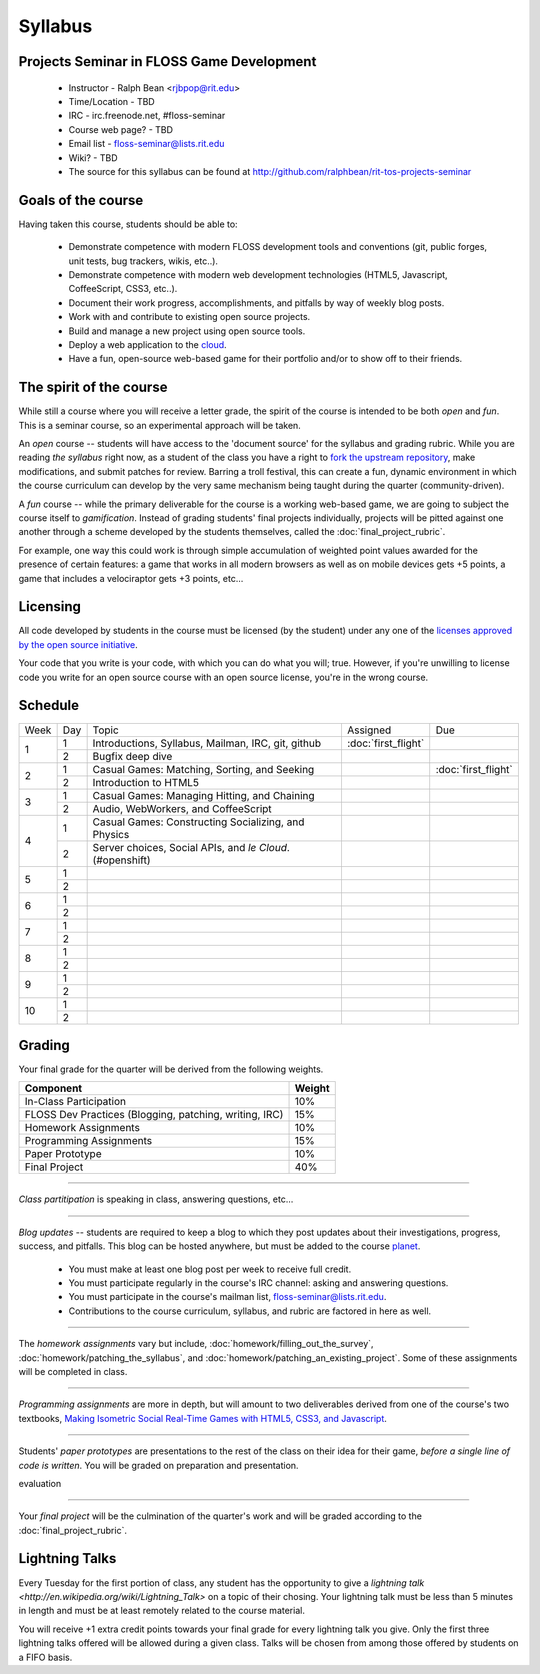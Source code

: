 Syllabus
========

Projects Seminar in FLOSS Game Development
------------------------------------------

 - Instructor - Ralph Bean <rjbpop@rit.edu>
 - Time/Location - TBD
 - IRC - irc.freenode.net, #floss-seminar
 - Course web page? - TBD
 - Email list - `floss-seminar@lists.rit.edu
   <https://lists.rit.edu/mailman/listinfo.cgi/floss-seminar>`_
 - Wiki? - TBD
 - The source for this syllabus can be found at
   http://github.com/ralphbean/rit-tos-projects-seminar

Goals of the course
---------------------


Having taken this course, students should be able to:

 - Demonstrate competence with modern FLOSS development tools and conventions
   (git, public forges, unit tests, bug trackers, wikis, etc..).
 - Demonstrate competence with modern web development technologies (HTML5,
   Javascript, CoffeeScript, CSS3, etc..).
 - Document their work progress, accomplishments, and pitfalls by way of weekly
   blog posts.
 - Work with and contribute to existing open source projects.
 - Build and manage a new project using open source tools.
 - Deploy a web application to the `cloud <http://rhcloud.com>`_.
 - Have a fun, open-source web-based game for their portfolio and/or to show
   off to their friends.

The spirit of the course
------------------------

While still a course where you will receive a letter grade, the spirit of the
course is intended to be both `open` and `fun`.  This is a seminar course,
so an experimental approach will be taken.

An `open` course -- students will have access to the 'document source' for the
syllabus and grading rubric.  While you are reading `the syllabus` right now,
as a student of the class you have a right to `fork the upstream repository
<http://github.com/ralphbean/tos-rit-projects-seminar>`_, make modifications,
and submit patches for review.  Barring a troll festival, this can create a fun,
dynamic environment in which the course curriculum can develop by the very same
mechanism being taught during the quarter (community-driven).

A `fun` course -- while the primary deliverable for the course is a working
web-based game, we are going to subject the course itself to `gamification`.
Instead of grading students' final projects individually, projects will be
pitted against one another through a scheme developed by the students
themselves, called the :doc:`final_project_rubric`.

For example, one way this could work is through simple accumulation of weighted
point values awarded for the presence of certain features: a game that works in
all modern browsers as well as on mobile devices gets +5 points, a game that
includes a velociraptor gets +3 points, etc...

Licensing
---------

All code developed by students in the course must be licensed (by the student)
under any one of the `licenses approved by the open source initiative
<http://www.opensource.org/licenses/category>`_.

Your code that you write is your code, with which you can do what you will;
true.  However, if you're unwilling to license code you write for an open source
course with an open source license, you're in the wrong course.

Schedule
--------

+----+---+----------------------------+-------------------+-------------------+
|Week|Day|Topic                       | Assigned          | Due               |
+----+---+----------------------------+-------------------+-------------------+
|1   |1  | Introductions, Syllabus,   |:doc:`first_flight`|                   |
|    |   | Mailman, IRC, git, github  |                   |                   |
+    +---+----------------------------+-------------------+-------------------+
|    |2  | Bugfix deep dive           |                   |                   |
+----+---+----------------------------+-------------------+-------------------+
|2   |1  | Casual Games:  Matching,   |                   |:doc:`first_flight`|
|    |   | Sorting, and Seeking       |                   |                   |
+    +---+----------------------------+-------------------+-------------------+
|    |2  | Introduction to HTML5      |                   |                   |
+----+---+----------------------------+-------------------+-------------------+
|3   |1  | Casual Games:  Managing    |                   |                   |
|    |   | Hitting, and Chaining      |                   |                   |
+    +---+----------------------------+-------------------+-------------------+
|    |2  | Audio, WebWorkers, and     |                   |                   |
|    |   | CoffeeScript               |                   |                   |
+----+---+----------------------------+-------------------+-------------------+
|4   |1  | Casual Games:  Constructing|                   |                   |
|    |   | Socializing, and Physics   |                   |                   |
+    +---+----------------------------+-------------------+-------------------+
|    |2  | Server choices, Social     |                   |                   |
|    |   | APIs, and `le Cloud`.      |                   |                   |
|    |   | (#openshift)               |                   |                   |
+----+---+----------------------------+-------------------+-------------------+
|5   |1  |                            |                   |                   |
+    +---+----------------------------+-------------------+-------------------+
|    |2  |                            |                   |                   |
+----+---+----------------------------+-------------------+-------------------+
|6   |1  |                            |                   |                   |
+    +---+----------------------------+-------------------+-------------------+
|    |2  |                            |                   |                   |
+----+---+----------------------------+-------------------+-------------------+
|7   |1  |                            |                   |                   |
+    +---+----------------------------+-------------------+-------------------+
|    |2  |                            |                   |                   |
+----+---+----------------------------+-------------------+-------------------+
|8   |1  |                            |                   |                   |
+    +---+----------------------------+-------------------+-------------------+
|    |2  |                            |                   |                   |
+----+---+----------------------------+-------------------+-------------------+
|9   |1  |                            |                   |                   |
+    +---+----------------------------+-------------------+-------------------+
|    |2  |                            |                   |                   |
+----+---+----------------------------+-------------------+-------------------+
|10  |1  |                            |                   |                   |
+    +---+----------------------------+-------------------+-------------------+
|    |2  |                            |                   |                   |
+----+---+----------------------------+-------------------+-------------------+

Grading
-------

Your final grade for the quarter will be derived from the following weights.

+--------------------------------------------------------+--------------+
| Component                                              | Weight       |
+========================================================+==============+
|In-Class Participation                                  | 10%          |
+--------------------------------------------------------+--------------+
|FLOSS Dev Practices (Blogging, patching, writing, IRC)  | 15%          |
+--------------------------------------------------------+--------------+
|Homework Assignments                                    | 10%          |
+--------------------------------------------------------+--------------+
|Programming Assignments                                 | 15%          |
+--------------------------------------------------------+--------------+
|Paper Prototype                                         | 10%          |
+--------------------------------------------------------+--------------+
|Final Project                                           | 40%          |
+--------------------------------------------------------+--------------+

----

*Class partitipation* is speaking in class, answering questions, etc...

----

*Blog updates* -- students are required to keep a blog to which they post updates
about their investigations, progress, success, and pitfalls.  This blog can be
hosted anywhere, but must be added to the course `planet
<http://planet.teachingopensource.org/>`_.
 - You must make at least one blog post per week to receive full credit.
 - You must participate regularly in the course's IRC channel: asking and
   answering questions.
 - You must participate in the course's mailman list,
   `floss-seminar@lists.rit.edu
   <https://lists.rit.edu/mailman/listinfo.cgi/floss-seminar>`_.
 - Contributions to the course curriculum, syllabus, and rubric are factored in
   here as well.

.. TODO -- setup and add a link to a real planet.  Should students submit to
   big-planet-in-the-sky for teaching open source, as well?

----

The *homework assignments* vary but include,
:doc:`homework/filling_out_the_survey`,
:doc:`homework/patching_the_syllabus`, and
:doc:`homework/patching_an_existing_project`.  Some of these assignments will be
completed in class.

----

*Programming assignments* are more in depth, but will amount to two deliverables
derived from one of the course's two textbooks, `Making Isometric Social
Real-Time Games with HTML5, CSS3, and Javascript
<http://www.amazon.com/Making-Isometric-Real-Time-JavaScript-ebook/dp/B005KOJ4DK/ref=dp_kinw_strp_1?ie=UTF8&m=AG56TWVU5XWC2>`_.

.. TODO -- add links to those two assignments

----

Students' *paper prototypes* are presentations to the rest of the class on their
idea for their game, *before a single line of code is written*.  You will
be graded on preparation and presentation.

.. note : these are 'play session'.  grade based on students notes on their own
evaluation

----

Your *final project* will be the culmination of the quarter's work and will be
graded according to the :doc:`final_project_rubric`.

Lightning Talks
---------------

Every Tuesday for the first portion of class, any student has the opportunity
to give a `lightning talk <http://en.wikipedia.org/wiki/Lightning_Talk>` on a
topic of their chosing.  Your lightning talk must be less than 5 minutes in
length and must be at least remotely related to the course material.

You will receive +1 extra credit points towards your final grade for every
lightning talk you give.  Only the first three lightning talks offered will be
allowed during a given class.  Talks will be chosen from among those offered by
students on a FIFO basis.
